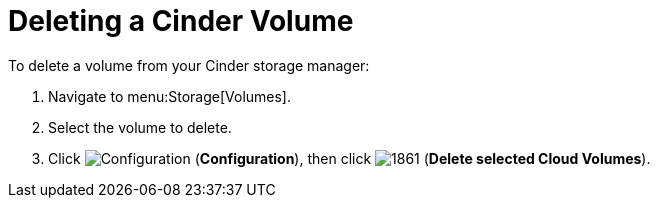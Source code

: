 [[deleting_cinder_volumes]]
= Deleting a Cinder Volume

To delete a volume from your Cinder storage manager:

. Navigate to menu:Storage[Volumes].
. Select the volume to delete.
. Click  image:1847.png[Configuration] (*Configuration*), then click  image:1861.png[] (*Delete selected Cloud Volumes*).



